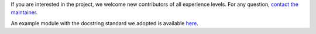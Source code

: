 
If you are interested in the project, we welcome new contributors
of all experience levels.
For any question, `contact the maintainer <mailto:info@davidelanza.it>`_.

An example module with the docstring standard we adopted is available
`here <https://github.com/Davidelanz/quantum-robot/blob/master/docs/example/qrobot_doc.py>`_.
